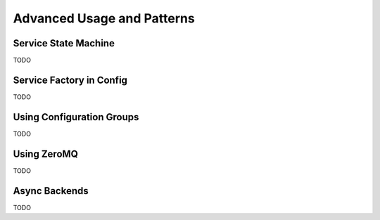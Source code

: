 Advanced Usage and Patterns
===========================

Service State Machine
---------------------

TODO

Service Factory in Config
-------------------------

TODO

Using Configuration Groups
--------------------------

TODO

Using ZeroMQ
------------

TODO

Async Backends
--------------

TODO

